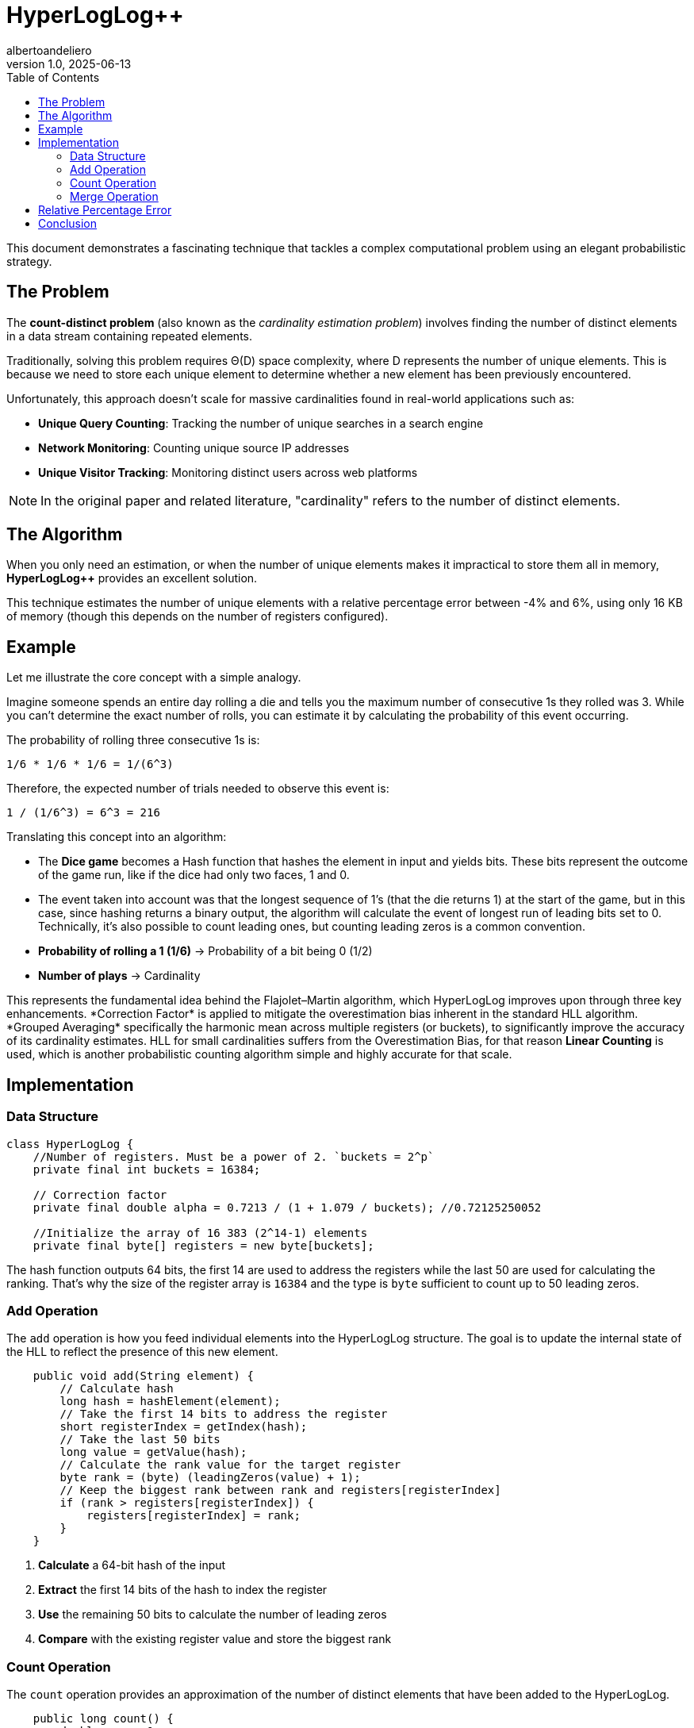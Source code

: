 = HyperLogLog++
albertoandeliero
v1.0, 2025-06-13
:toc: left
:toc-title: Table of Contents
:toclevels: 3
:title: A brief introduction to HyperLogLog++
:imagesdir: ../media/2025-06-13-hyperloglog
:lang: en
:tags: [hyperloglog, algorithm, randomized-algorithm, beyond-the-code, bash-to-the-feature]

This document demonstrates a fascinating technique that tackles a complex computational problem using an elegant probabilistic strategy.

[#introduction]
== The Problem

The *count-distinct problem* (also known as the _cardinality estimation problem_) involves finding the number of distinct elements in a data stream containing repeated elements.

Traditionally, solving this problem requires Θ(D) space complexity, where D represents the number of unique elements. This is because we need to store each unique element to determine whether a new element has been previously encountered.

Unfortunately, this approach doesn't scale for massive cardinalities found in real-world applications such as:

* *Unique Query Counting*: Tracking the number of unique searches in a search engine
* *Network Monitoring*: Counting unique source IP addresses
* *Unique Visitor Tracking*: Monitoring distinct users across web platforms

NOTE: In the original paper and related literature, "cardinality" refers to the number of distinct elements.

== The Algorithm

When you only need an estimation, or when the number of unique elements makes it impractical to store them all in memory, *HyperLogLog++* provides an excellent solution.

This technique estimates the number of unique elements with a relative percentage error between -4% and 6%, using only 16 KB of memory (though this depends on the number of registers configured).

== Example

Let me illustrate the core concept with a simple analogy.

Imagine someone spends an entire day rolling a die and tells you the maximum number of consecutive 1s they rolled was 3. While you can't determine the exact number of rolls, you can estimate it by calculating the probability of this event occurring.

The probability of rolling three consecutive 1s is:

....
1/6 * 1/6 * 1/6 = 1/(6^3)
....

Therefore, the expected number of trials needed to observe this event is:

....
1 / (1/6^3) = 6^3 = 216
....

Translating this concept into an algorithm:

* The *Dice game* becomes a Hash function that hashes the element in input and yields bits. These bits represent the outcome of the game run, like if the dice had only two faces, 1 and 0.
* The event taken into account was that the longest sequence of 1's (that the die returns 1) at the start of the game, but in this case, since hashing returns a binary output, the algorithm will calculate the event of longest run of leading bits set to 0. Technically, it's also possible to count leading ones, but counting leading zeros is a common convention.
* *Probability of rolling a 1 (1/6)* → Probability of a bit being 0 (1/2)
* *Number of plays* → Cardinality

This represents the fundamental idea behind the Flajolet–Martin algorithm, which HyperLogLog++ improves upon through three key enhancements.
*Correction Factor* is applied to mitigate the overestimation bias inherent in the standard HLL algorithm.
*Grouped Averaging* specifically the harmonic mean across multiple registers (or buckets), to significantly improve the accuracy of its cardinality estimates.
HLL++ for small cardinalities suffers from the Overestimation Bias, for that reason *Linear Counting* is used, which is another probabilistic counting algorithm simple and highly accurate for that scale.


== Implementation

=== Data Structure

[source,java]
----
class HyperLogLog {
    //Number of registers. Must be a power of 2. `buckets = 2^p`
    private final int buckets = 16384;

    // Correction factor
    private final double alpha = 0.7213 / (1 + 1.079 / buckets); //0.72125250052

    //Initialize the array of 16 383 (2^14-1) elements
    private final byte[] registers = new byte[buckets];
----

The hash function outputs 64 bits, the first 14 are used to address the registers while the last 50 are used for calculating the ranking.
That's why the size of the register array is `16384` and the type is `byte` sufficient to count up to 50 leading zeros.

=== Add Operation

The `add` operation is how you feed individual elements into the HyperLogLog structure. The goal is to update the internal state of the HLL to reflect the presence of this new element.

[source,java]
----
    public void add(String element) {
        // Calculate hash
        long hash = hashElement(element);
        // Take the first 14 bits to address the register
        short registerIndex = getIndex(hash);
        // Take the last 50 bits
        long value = getValue(hash);
        // Calculate the rank value for the target register
        byte rank = (byte) (leadingZeros(value) + 1);
        // Keep the biggest rank between rank and registers[registerIndex]
        if (rank > registers[registerIndex]) {
            registers[registerIndex] = rank;
        }
    }
----

. *Calculate* a 64-bit hash of the input
. *Extract* the first 14 bits of the hash to index the register
. *Use* the remaining 50 bits to calculate the number of leading zeros
. *Compare* with the existing register value and store the biggest rank

=== Count Operation

The `count` operation provides an approximation of the number of distinct elements that have been added to the HyperLogLog.

[source,java]
----
    public long count() {
        double sum = 0;
        int zeroRegisters = 0;
        // Calculate the harmonic mean of the register values
        for (byte register: registers) {
            sum += Math.pow(2, -register);
            if (register == 0) {
                zeroRegisters++;
            }
        }
        // Raw estimate
        double estimate = alpha * buckets * buckets / sum;
        // Apply corrections for small cardinalities
        if (estimate <= 2.5 * m && zeroRegisters > 0) {
            // Linear counting
            estimate = buckets * Math.log((double) buckets / zeroRegisters);
        }
        return Math.round(estimate);
    }
----

. *Calculate* the harmonic mean of all register values
. *Apply* a correction factor
. *Count* the number of empty registers
. *Fall back* to linear counting for small cardinalities

=== Merge Operation

The `merge` operation allows you to combine two or more HyperLogLog structures into a new HLL structure (or update one with another). This is a powerful feature for distributed systems where distinct counts might be computed on subsets of data in parallel and then combined.

[source,java]
----
    public void merge(HyperLogLog that) {
        for (int i = 0; i < buckets; i++) {
            if (this.registers[i] < that.registers[i])
                this.registers[i] = that.registers[i];
        }
    }
----

. *Compare* each register pair at the same index
. *Retain* the register with the larger value

== Relative Percentage Error

image::error_plot.svg[Error Plot]

In this graph x-axis represents the expected cardinality, and it goes from 0 to 100k elements.
While the y-axis represents the relative error in percentage.
We can observe that in the first part that linear counting is used for cardinalities up to approximately 40,000, after which HyperLogLog++ takes over, the error is quite high, but it starts to converge around 0 the more elements come in.
The next graph shows what would happen without linear counting, the Overestimation Bias.

image::no_linear_counting.svg[No Linear Counting]

== Conclusion

HyperLogLog++ is a good solution for counting unique elements in those use case where storing them in memory is not practical.
It provides O(1) complexity both in terms of time and space, and the relative error is in the range of -4% to 6%.


image::flajolet_philippe_small.jpg[Philippe Flajolet]

_Philippe Flajolet - First author of "HyperLogLog: the analysis of a near-optimal
cardinality estimation algorithm"_